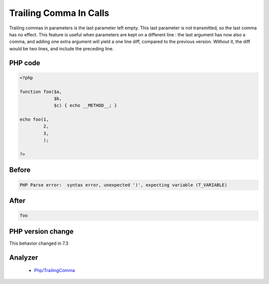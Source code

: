 .. _`trailing-comma-in-calls`:

Trailing Comma In Calls
=======================
.. meta::
	:description:
		Trailing Comma In Calls: Trailing commas in parameters is the last parameter left empty.
	:twitter:card: summary_large_image
	:twitter:site: @exakat
	:twitter:title: Trailing Comma In Calls
	:twitter:description: Trailing Comma In Calls: Trailing commas in parameters is the last parameter left empty
	:twitter:creator: @exakat
	:twitter:image:src: https://php-changed-behaviors.readthedocs.io/en/latest/_static/logo.png
	:og:image: https://php-changed-behaviors.readthedocs.io/en/latest/_static/logo.png
	:og:title: Trailing Comma In Calls
	:og:type: article
	:og:description: Trailing commas in parameters is the last parameter left empty
	:og:url: https://php-tips.readthedocs.io/en/latest/tips/trailingCommaInCalls.html
	:og:locale: en

Trailing commas in parameters is the last parameter left empty. This last parameter is not transmitted, so the last comma has no effect. This feature is useful when parameters are kept on a different line : the last argument has now also a comma, and adding one extra argument will yield a one line diff, compared to the previous version. Without it, the diff would be two lines, and include the preceding line. 

PHP code
________
.. code-block:: php

   <?php
   
   function foo($a,
                $b,
                $c) { echo __METHOD__; }
   
   echo foo(1,
            2,
            3,
            );
   
   ?>

Before
______
.. code-block:: output

   PHP Parse error:  syntax error, unexpected ')', expecting variable (T_VARIABLE)

After
______
.. code-block:: output

   foo


PHP version change
__________________
This behavior changed in 7.3


Analyzer
_________

  + `Php/TrailingComma <https://exakat.readthedocs.io/en/latest/Reference/Rules/Php/TrailingComma.html>`_



